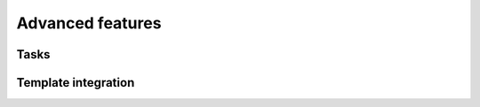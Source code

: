 .. _advanced:

Advanced features
=================

Tasks
-----

Template integration
--------------------

